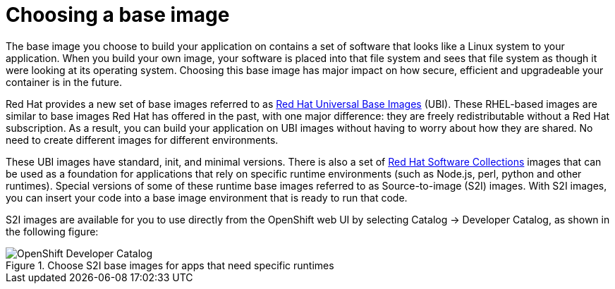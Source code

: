 // Module included in the following assemblies:
//
// * architecture/understanding-openshift-development.adoc
[id="choosing-base-image_{context}"]
= Choosing a base image

The base image you choose to build your application on contains a set of software that looks like a Linux system to your application. When you build your own image, your software is placed into that file system and sees that file system as though it were looking at its operating system. Choosing this base image has major impact on how secure, efficient and upgradeable your container is in the future.

Red Hat provides a new set of base images referred to as https://www.google.com/url?q=https://access.redhat.com/documentation/en-us/red_hat_enterprise_linux_atomic_host/7/html-single/getting_started_with_containers/index%23using_red_hat_base_container_images_standard_and_minimal&sa=D&ust=1557950770712000[Red Hat Universal Base Images] (UBI). These RHEL-based images are similar to base images Red Hat has offered in the past, with one major difference: they are freely redistributable without a Red Hat subscription. As a result, you can build your application on UBI images without having to worry about how they are shared. No need to create different images for different environments.

These UBI images have standard, init, and minimal versions. There is also a set of https://www.google.com/url?q=https://access.redhat.com/documentation/en-us/red_hat_software_collections/3/html-single/using_red_hat_software_collections_container_images/index&sa=D&ust=1557950770713000[Red Hat Software Collections] images that can be used as a foundation for applications that rely on specific runtime environments (such as Node.js, perl, python and other runtimes). Special versions of some of these runtime base images referred to as Source-to-image (S2I) images. With S2I images, you can insert your code into a base image environment that is ready to run that code.

S2I images are available for you to use directly from the OpenShift web UI by selecting Catalog → Developer Catalog, as shown in the following figure:

.Choose S2I base images for apps that need specific runtimes
image::developer-catalog.png[OpenShift Developer Catalog]